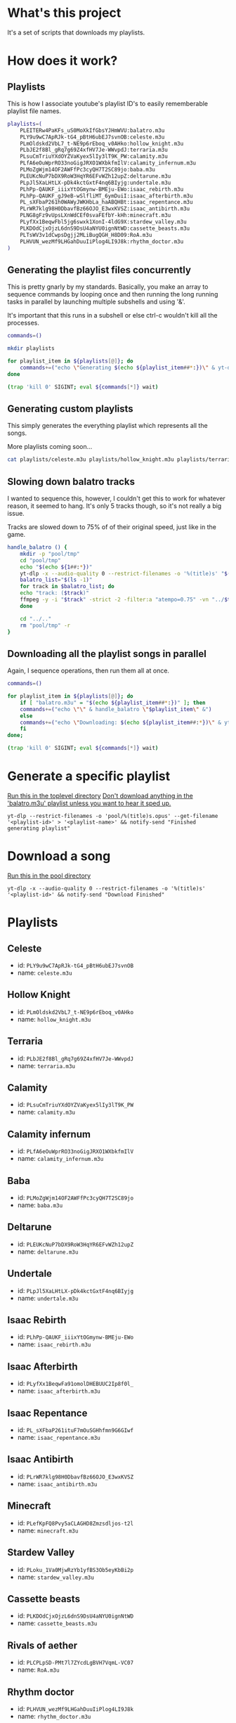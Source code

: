 * What's this project
It's a set of scripts that downloads my playlists.

* How does it work?
** Playlists

This is how I associate youtube's playlist ID's to easily rememberable playlist file names.
#+begin_src bash :tangle yes :tangle commands.bash :comments org
  playlists=(
      PLEITERw4PaKFs_uS0MoXkIfGbsYJHmWVU:balatro.m3u
      PLY9u9wC7ApRJk-tG4_pBtH6ubEJ7svnOB:celeste.m3u
      PLmOldskd2VbL7_t-NE9p6rEboq_v0AHko:hollow_knight.m3u
      PLbJE2f8Bl_gRq7g69Z4xfHV7Je-WWvpdJ:terraria.m3u
      PLsuCmTriuYXdOYZVaKyex5lIy3lT9K_PW:calamity.m3u
      PLfA6eOuWprRO33noGigJRXO1WXbkfmIlV:calamity_infernum.m3u
      PLMoZgWjm14OF2AWFfPc3cyQH7T2SC89jo:baba.m3u
      PLEUKcNuP7bDX9RoW3HqYR6EFvWZh12upZ:deltarune.m3u
      PLpJl5XaLHtLX-pDk4kctGxtF4nq6BIyjg:undertale.m3u
      PLhPp-QAUKF_iiixYtOGmynw-BMEju-EWo:isaac_rebirth.m3u
      PLhPp-QAUKF_gJ9eB-wSlfliMT_6ymDuiI:isaac_afterbirth.m3u
      PL_sXFbaP261h0WAWyJWKHbLa_haABQHBt:isaac_repentance.m3u
      PLrWR7klg98H0DbavfBz66OJO_E3wxKVSZ:isaac_antibirth.m3u
      PLNG8gFz9vUpsLXnWdCEf0svaFEfbY-kHh:minecraft.m3u
      PLyfXx1BeqwFbl5jg6swxk1XonI-4ldG9X:stardew_valley.m3u
      PLKDOdCjxOjzL6dnS9DsU4aNYU0ignNtWD:cassette_beasts.m3u
      PLTsWV3v1dCwpsDgjj2MLiBugQGH_H8D09:RoA.m3u
      PLHVUN_wezMf9LHGahDuuIiPlog4LI9J8k:rhythm_doctor.m3u
  )
#+end_src

** Generating the playlist files concurrently

This is pretty gnarly by my standards.
Basically, you make an array to sequence commands by looping once and then running the long running tasks in parallel by launching multiple subshells and using '&'.

It's important that this runs in a subshell or else ctrl-c wouldn't kill all the processes.
#+begin_src bash :tangle yes :tangle commands.bash :comments org
  commands=()

  mkdir playlists

  for playlist_item in ${playlists[@]}; do
      commands+=("echo \"Generating $(echo ${playlist_item##*:})\" & yt-dlp --restrict-filenames -o '../pool/%(title)s.opus' --get-filename \" \$(echo ${playlist_item##:*})\" > \"$(echo playlists/${playlist_item##*:})\" &")
  done

  (trap 'kill 0' SIGINT; eval ${commands[*]} wait)
#+end_src

** Generating custom playlists

This simply generates the everything playlist which represents all the songs.

More playlists coming soon...
#+begin_src bash :tangle yes :tangle commands.bash :comments org
  cat playlists/celeste.m3u playlists/hollow_knight.m3u playlists/terraria.m3u playlists/calamity_infernum.m3u playlists/baba.m3u playlists/deltarune.m3u playlists/undertale.m3u playlists/isaac_rebirth.m3u playlists/isaac_afterbirth.m3u playlists/isaac_repentance.m3u playlists/isaac_antibirth.m3u playlists/minecraft.m3u playlists/stardew_valley.m3u playlists/cassette_beasts.m3u playlists/RoA.m3u playlists/rhythm_doctor.m3u > playlists/everything.m3u
#+end_src

** Slowing down balatro tracks

I wanted to sequence this, however, I couldn't get this to work for whatever reason, it seemed to hang. It's only 5 tracks though, so it's not really a big issue.

Tracks are slowed down to 75% of of their original speed, just like in the game.
#+begin_src bash :tangle yes :tangle commands.bash :comments org
  handle_balatro () {
      mkdir -p "pool/tmp"
      cd "pool/tmp"
      echo "$(echo ${1##:*})"
      yt-dlp -x --audio-quality 0 --restrict-filenames -o '%(title)s' "$(echo ${1##:*})";
      balatro_list="$(ls -1)"
      for track in $balatro_list; do
	  echo "track: ($track)"
	  ffmpeg -y -i "$track" -strict -2 -filter:a "atempo=0.75" -vn "../$track" &
      done

      cd "../.."
      rm "pool/tmp" -r
  }
#+end_src

** Downloading all the playlist songs in parallel

Again, I sequence operations, then run them all at once.
#+begin_src bash :tangle yes :tangle commands.bash :comments org
  commands=()

  for playlist_item in ${playlists[@]}; do
      if [ "balatro.m3u" = "$(echo ${playlist_item##*:})" ]; then
	  commands+=("echo \"\" & handle_balatro \"$playlist_item\" &")
      else
	  commands+=("echo \"Downloading: $(echo ${playlist_item##:*})\" & yt-dlp -x --audio-quality 0 --restrict-filenames -o 'pool/%(title)s' \"$(echo ${playlist_item##:*})\" &")
      fi
  done;

  (trap 'kill 0' SIGINT; eval ${commands[*]} wait)
#+end_src
* Generate a specific playlist
  _Run this in the toplevel directory_
  _Don't download anything in the 'balatro.m3u' playlist unless you want to hear it sped up._
  #+begin_src shell
  yt-dlp --restrict-filenames -o 'pool/%(title)s.opus' --get-filename '<playlist-id>' > '<playlist-name>' && notify-send "Finished generating playlist"
  #+end_src
* Download a song
  _Run this in the pool directory_
  #+begin_src shell
    yt-dlp -x --audio-quality 0 --restrict-filenames -o '%(title)s' '<playlist-id>' && notify-send "Download Finished"
  #+end_src
* Playlists
** Celeste
   - id: =PLY9u9wC7ApRJk-tG4_pBtH6ubEJ7svnOB=
   - name: =celeste.m3u=
** Hollow Knight
   - id: =PLmOldskd2VbL7_t-NE9p6rEboq_v0AHko=
   - name: =hollow_knight.m3u=
** Terraria
   - id: =PLbJE2f8Bl_gRq7g69Z4xfHV7Je-WWvpdJ=
   - name: =terraria.m3u=
** Calamity
   - id: =PLsuCmTriuYXdOYZVaKyex5lIy3lT9K_PW=
   - name: =calamity.m3u=
** Calamity infernum
   - id: =PLfA6eOuWprRO33noGigJRXO1WXbkfmIlV=
   - name: =calamity_infernum.m3u=
** Baba
   - id: =PLMoZgWjm14OF2AWFfPc3cyQH7T2SC89jo=
   - name: =baba.m3u=
** Deltarune
   - id: =PLEUKcNuP7bDX9RoW3HqYR6EFvWZh12upZ=
   - name: =deltarune.m3u=
** Undertale
   - id: =PLpJl5XaLHtLX-pDk4kctGxtF4nq6BIyjg=
   - name: =undertale.m3u=
** Isaac Rebirth
   - id: =PLhPp-QAUKF_iiixYtOGmynw-BMEju-EWo=
   - name: =isaac_rebirth.m3u=
** Isaac Afterbirth
   - id: =PLyfXx1BeqwFa91omolDHEBUUC2Ip8f0l_=
   - name: =isaac_afterbirth.m3u=
** Isaac Repentance
   - id: =PL_sXFbaP261ituF7mOuSGHhfmn9G6GIwf=
   - name: =isaac_repentance.m3u=
** Isaac Antibirth
   - id: =PLrWR7klg98H0DbavfBz66OJO_E3wxKVSZ=
   - name: =isaac_antibirth.m3u=
** Minecraft
   - id: =PLefKpFQ8Pvy5aCLAGHD8Zmzsdljos-t2l=
   - name: =minecraft.m3u=
** Stardew Valley
   - id: =PLoku_1Va0MjwRzYb1yfBS3Ob5eyKbBi2p=
   - name: =stardew_valley.m3u=
** Cassette beasts
   - id: =PLKDOdCjxOjzL6dnS9DsU4aNYU0ignNtWD=
   - name: =cassette_beasts.m3u=
** Rivals of aether
   - id: =PLCPLpSD-PMt7l7ZYcdLgBVH7VqmL-VC07=
   - name: =RoA.m3u=
** Rhythm doctor
   - id: =PLHVUN_wezMf9LHGahDuuIiPlog4LI9J8k=
   - name: =rhythm_doctor.m3u=
* All Playlist IDs
  #+begin_src shell
    playlists="PLY9u9wC7ApRJk-tG4_pBtH6ubEJ7svnOB PLmOldskd2VbL7_t-NE9p6rEboq_v0AHko PLbJE2f8Bl_gRq7g69Z4xfHV7Je-WWvpdJ PLsuCmTriuYXdOYZVaKyex5lIy3lT9K_PW PLfA6eOuWprRO33noGigJRXO1WXbkfmIlV PLMoZgWjm14OF2AWFfPc3cyQH7T2SC89jo PLEUKcNuP7bDX9RoW3HqYR6EFvWZh12upZ PLpJl5XaLHtLX-pDk4kctGxtF4nq6BIyjg PLhPp-QAUKF_iiixYtOGmynw-BMEju-EWo PLyfXx1BeqwFa91omolDHEBUUC2Ip8f0l_ PL_sXFbaP261ituF7mOuSGHhfmn9G6GIwf PLrWR7klg98H0DbavfBz66OJO_E3wxKVSZ PLefKpFQ8Pvy5aCLAGHD8Zmzsdljos-t2l PLoku_1Va0MjwRzYb1yfBS3Ob5eyKbBi2p PLKDOdCjxOjzL6dnS9DsU4aNYU0ignNtWD PLCPLpSD-PMt7l7ZYcdLgBVH7VqmL-VC07 PLHVUN_wezMf9LHGahDuuIiPlog4LI9J8k"
  #+end_src
* All Playlist names
  #+begin_src shell
    names="celeste.m3u hollow_knight.m3u terraria.m3u calamity.m3u calamity_infernum.m3u baba.m3u deltarune.m3u undertale.m3u isaac_rebirth.m3u isaac_afterbirth.m3u isaac_repentance.m3u isaac_antibirth.m3u minecraft.m3u stardew_valley.m3u cassette_beasts.m3u RoA.m3u rhythm_doctor.m3u"
  #+end_src
* Goals [12/15]
  - [ ] Tailored playlist
  - [X] Terraria
    - [X] ID acquired
    - [X] Playlist generated
  - [X] Calamity Mod (Including extra)
    - [X] ID acquired
    - [X] Playlist generated
  - [X] Calamity Infernum Mod
    - [X] ID acquired
    - [X] Playlist generated
  - [X] Baba
    - [X] ID acquired
    - [X] Playlist generated
  - [X] Deltarune
    - [X] ID acquired
    - [X] Playlist generated
  - [X] Undertale
    - [X] ID acquired
    - [X] Playlist generated
  - [X] Isaac [4/4]
    - [X] Issac Rebirth
      - [X] ID acquired
      - [X] Playlist generated
    - [X] Isaac Afterbirth
      - [X] ID acquired
      - [X] Playlist generated
    - [X] Isaac Repentance
      - [X] ID acquired
      - [X] Playlist generated
    - [X] Isaac Antibirth
      - [X] ID acquired
      - [X] Playlist generated
  - [X] Minecraft
    - [X] ID acquired
    - [X] Playlist generated
  - [X] Stardew Valley
    - [X] ID acquired
    - [X] Playlist generated
  - [X] Cassette beasts
    - [X] ID acquired
    - [X] Playlist generated
  - [X] Rivals of aether
    - [X] ID acquired
    - [X] Playlist generated
  - [X] Rhythm doctor
    - [X] ID acquired
    - [X] Playlist generated
  - [ ] Drawn to life: The next chapter
    - [ ] ID acquired
    - [ ] Playlist generated
  - [ ] TF2
    - [ ] ID acquired
    - [ ] Playlist generated
* Random Playlist [0/1]
** making it
  - [ ] Make a youtube playlist with random stuff
    - [ ] ID acquired
    - [ ] Platlist generated
** Playlist items
  - [ ] Naz - Tay K Returns to Dreamland 4
  - [ ] Pink Clouds and sticky rain (lookup xidnaf)
  - [ ] smash bros brawl main theme
  - [ ] smash bros ultimate main theme
  - [ ] Xomu - Walpurgis Night
  - [ ] Terraria Slimeium Mod OST - Gelatinous Grasslands
